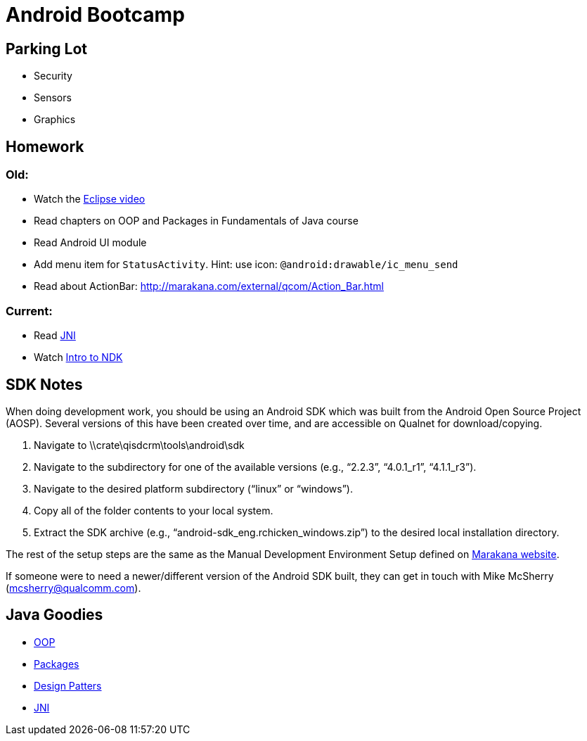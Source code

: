 = Android Bootcamp =

== Parking Lot ==

* Security
* Sensors
* Graphics

== Homework ==

=== Old:

* Watch the http://mrkn.co/f/595[Eclipse video]
* Read chapters on OOP and Packages in Fundamentals of Java course
* Read Android UI module

* Add menu item for `StatusActivity`. Hint: use icon: `@android:drawable/ic_menu_send`
* Read about ActionBar: http://marakana.com/external/qcom/Action_Bar.html

=== Current:

* Read http://marakana.com/bookshelf/java_fundamentals_tutorial/_java_native_interface_jni.html[JNI]
* Watch http://marakana.com/s/introduction_to_ndk,1153/index.html[Intro to NDK]

== SDK Notes ==

When doing development work, you should be using an Android SDK which was built from the Android Open Source Project (AOSP).  Several versions of this have been created over time, and are accessible on Qualnet for download/copying.
 
. Navigate to \\crate\qisdcrm\tools\android\sdk

. Navigate to the subdirectory for one of the available versions (e.g., “2.2.3”, “4.0.1_r1”, “4.1.1_r3”).

. Navigate to the desired platform subdirectory (“linux” or “windows”).

. Copy all of the folder contents to your local system.

. Extract the SDK archive (e.g., “android-sdk_eng.rchicken_windows.zip”) to the desired local installation directory.

 
The rest of the setup steps are the same as the Manual Development Environment Setup defined on http://marakana.com/support/android_setup.html[Marakana website].
 
If someone were to need a newer/different version of the Android SDK built, they can get in touch with Mike McSherry (mcsherry@qualcomm.com).


== Java Goodies ==

* http://marakana.com/bookshelf/java_fundamentals_tutorial/object_oriented.html[OOP]
* http://marakana.com/bookshelf/java_fundamentals_tutorial/packaging.html[Packages]
* http://marakana.com/bookshelf/java_fundamentals_tutorial/design_patterns.html[Design Patters]
* http://marakana.com/bookshelf/java_fundamentals_tutorial/_java_native_interface_jni.html[JNI]
